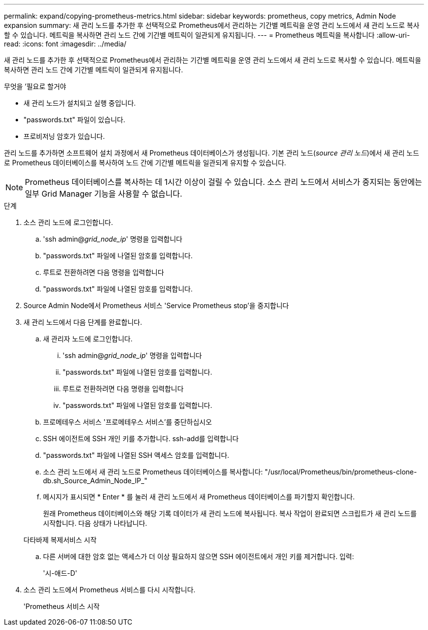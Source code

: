 ---
permalink: expand/copying-prometheus-metrics.html 
sidebar: sidebar 
keywords: prometheus, copy metrics, Admin Node expansion 
summary: 새 관리 노드를 추가한 후 선택적으로 Prometheus에서 관리하는 기간별 메트릭을 운영 관리 노드에서 새 관리 노드로 복사할 수 있습니다. 메트릭을 복사하면 관리 노드 간에 기간별 메트릭이 일관되게 유지됩니다. 
---
= Prometheus 메트릭을 복사합니다
:allow-uri-read: 
:icons: font
:imagesdir: ../media/


[role="lead"]
새 관리 노드를 추가한 후 선택적으로 Prometheus에서 관리하는 기간별 메트릭을 운영 관리 노드에서 새 관리 노드로 복사할 수 있습니다. 메트릭을 복사하면 관리 노드 간에 기간별 메트릭이 일관되게 유지됩니다.

.무엇을 &#8217;필요로 할거야
* 새 관리 노드가 설치되고 실행 중입니다.
* "passwords.txt" 파일이 있습니다.
* 프로비저닝 암호가 있습니다.


관리 노드를 추가하면 소프트웨어 설치 과정에서 새 Prometheus 데이터베이스가 생성됩니다. 기본 관리 노드(_source 관리 노드_)에서 새 관리 노드로 Prometheus 데이터베이스를 복사하여 노드 간에 기간별 메트릭을 일관되게 유지할 수 있습니다.


NOTE: Prometheus 데이터베이스를 복사하는 데 1시간 이상이 걸릴 수 있습니다. 소스 관리 노드에서 서비스가 중지되는 동안에는 일부 Grid Manager 기능을 사용할 수 없습니다.

.단계
. 소스 관리 노드에 로그인합니다.
+
.. 'ssh admin@_grid_node_ip_' 명령을 입력합니다
.. "passwords.txt" 파일에 나열된 암호를 입력합니다.
.. 루트로 전환하려면 다음 명령을 입력합니다
.. "passwords.txt" 파일에 나열된 암호를 입력합니다.


. Source Admin Node에서 Prometheus 서비스 'Service Prometheus stop'을 중지합니다
. 새 관리 노드에서 다음 단계를 완료합니다.
+
.. 새 관리자 노드에 로그인합니다.
+
... 'ssh admin@_grid_node_ip_' 명령을 입력합니다
... "passwords.txt" 파일에 나열된 암호를 입력합니다.
... 루트로 전환하려면 다음 명령을 입력합니다
... "passwords.txt" 파일에 나열된 암호를 입력합니다.


.. 프로메테우스 서비스 '프로메테우스 서비스'를 중단하십시오
.. SSH 에이전트에 SSH 개인 키를 추가합니다. ssh-add를 입력합니다
.. "passwords.txt" 파일에 나열된 SSH 액세스 암호를 입력합니다.
.. 소스 관리 노드에서 새 관리 노드로 Prometheus 데이터베이스를 복사합니다: "/usr/local/Prometheus/bin/prometheus-clone-db.sh_Source_Admin_Node_IP_"
.. 메시지가 표시되면 * Enter * 를 눌러 새 관리 노드에서 새 Prometheus 데이터베이스를 파기할지 확인합니다.
+
원래 Prometheus 데이터베이스와 해당 기록 데이터가 새 관리 노드에 복사됩니다. 복사 작업이 완료되면 스크립트가 새 관리 노드를 시작합니다. 다음 상태가 나타납니다.

+
다타바제 복제서비스 시작

.. 다른 서버에 대한 암호 없는 액세스가 더 이상 필요하지 않으면 SSH 에이전트에서 개인 키를 제거합니다. 입력:
+
'시-애드-D'



. 소스 관리 노드에서 Prometheus 서비스를 다시 시작합니다.
+
'Prometheus 서비스 시작


